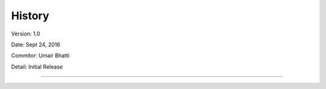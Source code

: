 .. :changelog:

History
-------

Version: 1.0

Date: Sept 24, 2016

Commitor: Umair Bhatti

Detail: Initial Release

----------------------------------------------------------------------------------------------------------------------------------
